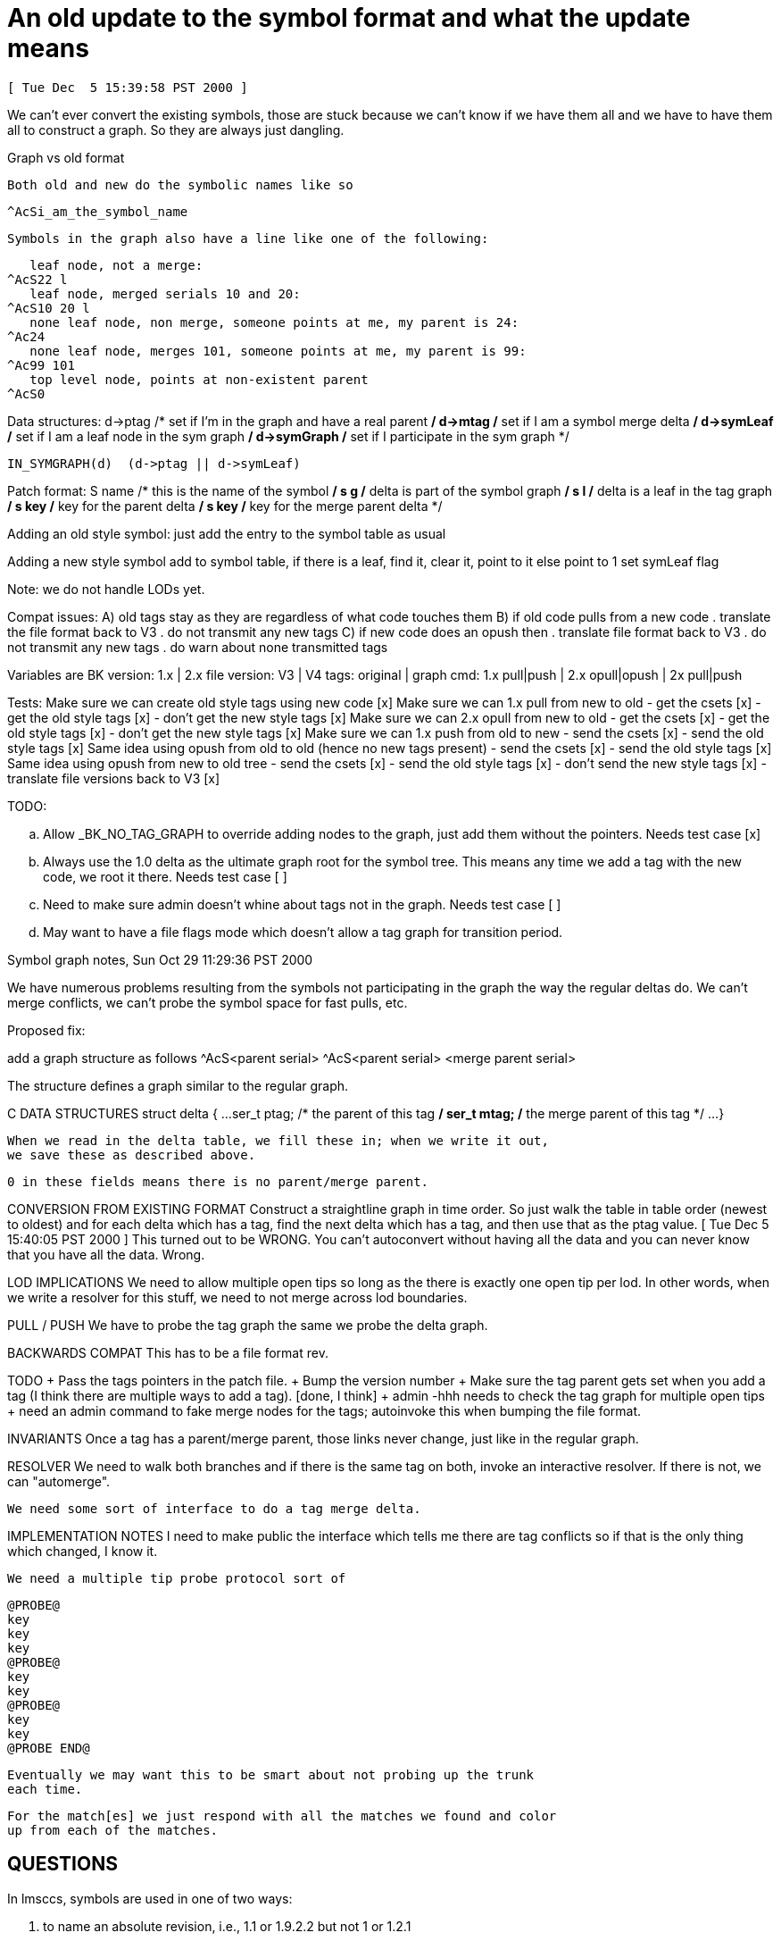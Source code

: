 An old update to the symbol format and what the update means
============================================================

 [ Tue Dec  5 15:39:58 PST 2000 ]

We can't ever convert the existing symbols, those are stuck because 
we can't know if we have them all and we have to have them all to construct
a graph.  So they are always just dangling.

Graph vs old format

    Both old and new do the symbolic names like so

	^AcSi_am_the_symbol_name

    Symbols in the graph also have a line like one of the following:

    leaf node, not a merge: 
	^AcS22 l
    leaf node, merged serials 10 and 20: 
	^AcS10 20 l
    none leaf node, non merge, someone points at me, my parent is 24:
	^Ac24
    none leaf node, merges 101, someone points at me, my parent is 99:
	^Ac99 101
    top level node, points at non-existent parent
	^AcS0

Data structures:
    d->ptag		/* set if I'm in the graph and have a real parent */
    d->mtag		/* set if I am a symbol merge delta */
    d->symLeaf		/* set if I am a leaf node in the sym graph */
    d->symGraph		/* set if I participate in the sym graph */

    IN_SYMGRAPH(d)	(d->ptag || d->symLeaf)

Patch format:
    S name		/* this is the name of the symbol */
    s g			/* delta is part of the symbol graph */
    s l			/* delta is a leaf in the tag graph */
    s key		/* key for the parent delta */
    s key		/* key for the merge parent delta */

Adding an old style symbol:
    just add the entry to the symbol table as usual

Adding a new style symbol
    add to symbol table,
    if there is a leaf, find it, clear it, point to it
    else point to 1
    set symLeaf flag

Note: we do not handle LODs yet.

Compat issues:
    A) old tags stay as they are regardless of what code touches them
    B) if old code pulls from a new code
       . translate the file format back to V3
       . do not transmit any new tags
    C) if new code does an opush then
       . translate file format back to V3
       . do not transmit any new tags
       . do warn about none transmitted tags

Variables are
    BK version:		1.x | 2.x
    file version:	V3 | V4
    tags:		original | graph
    cmd:		1.x pull|push | 2.x opull|opush | 2x pull|push

Tests:
    Make sure we can create old style tags using new code 	[x]
    Make sure we can 1.x pull from new to old
    - get the csets 						[x]
    - get the old style tags 					[x]
    - don't get the new style tags 				[x]
    Make sure we can 2.x opull from new to old
    - get the csets 						[x]
    - get the old style tags 					[x]
    - don't get the new style tags 				[x]
    Make sure we can 1.x push from old to new
    - send the csets						[x]
    - send the old style tags					[x]
    Same idea using opush from old to old (hence no new tags present)
    - send the csets						[x]
    - send the old style tags					[x]
    Same idea using opush from new to old tree
    - send the csets						[x]
    - send the old style tags					[x]
    - don't send the new style tags				[x]
    - translate file versions back to V3			[x]

TODO:

.. Allow _BK_NO_TAG_GRAPH to override adding nodes to the graph, just add
   them without the pointers.
   Needs test case [x]

.. Always use the 1.0 delta as the ultimate graph root for the symbol tree.
   This means any time we add a tag with the new code, we root it there.
   Needs test case [ ]

.. Need to make sure admin doesn't whine about tags not in the graph.
   Needs test case [ ]

.. May want to have a file flags mode which doesn't allow a tag graph for
   transition period.

Symbol graph notes, Sun Oct 29 11:29:36 PST 2000

We have numerous problems resulting from the symbols not participating in 
the graph the way the regular deltas do.  We can't merge conflicts, we
can't probe the symbol space for fast pulls, etc.

Proposed fix:

add a graph structure as follows
	^AcS<parent serial>
	^AcS<parent serial> <merge parent serial>

The structure defines a graph similar to the regular graph.

C DATA STRUCTURES
    struct delta {
    	...
	ser_t	ptag;	/* the parent of this tag */
	ser_t	mtag;	/* the merge parent of this tag */
    	...
    }

    When we read in the delta table, we fill these in; when we write it out,
    we save these as described above.

    0 in these fields means there is no parent/merge parent.

CONVERSION FROM EXISTING FORMAT
    Construct a straightline graph in time order.  So just walk the
    table in table order (newest to oldest) and for each delta which
    has a tag, find the next delta which has a tag, and then  use that
    as the ptag value.
    [ Tue Dec  5 15:40:05 PST 2000 ]
    This turned out to be WRONG.  You can't autoconvert without having all
    the data and you can never know that you have all the data.  Wrong.

LOD IMPLICATIONS
    We need to allow multiple open tips so long as the there is exactly one
    open tip per lod.  In other words, when we write a resolver for this
    stuff, we need to not merge across lod boundaries.

PULL / PUSH
    We have to probe the tag graph the same we probe the delta graph.

BACKWARDS COMPAT
    This has to be a file format rev.

TODO
    + Pass the tags pointers in the patch file.
    + Bump the version number
    + Make sure the tag parent gets set when you add a tag (I think there
      are multiple ways to add a tag).
      [done, I think]
    + admin -hhh needs to check the tag graph for multiple open tips
    + need an admin command to fake merge nodes for the tags; autoinvoke
      this when bumping the file format.

INVARIANTS
    Once a tag has a parent/merge parent, those links never change, just like
    in the regular graph.

RESOLVER
    We need to walk both branches and if there is the same tag on both,
    invoke an interactive resolver.
    If there is not, we can "automerge".

    We need some sort of interface to do a tag merge delta.

IMPLEMENTATION NOTES
    I need to make public the interface which tells me there are tag 
    conflicts so if that is the only thing which changed, I know it.

    We need a multiple tip probe protocol sort of

    @PROBE@
    key
    key
    key
    @PROBE@
    key
    key
    @PROBE@
    key
    key
    @PROBE END@

    Eventually we may want this to be smart about not probing up the trunk
    each time.

    For the match[es] we just respond with all the matches we found and color
    up from each of the matches.

QUESTIONS
---------

In lmsccs, symbols are used in one of two ways:

	. to name an absolute revision, i.e., 1.1 or 1.9.2.2 but not 1 or 1.2.1

	. to name a line of development (a branch or trunk), i.e, 1, 2 or 1.2.1

The first is the same as RCS.

The second can be the same as RCS if the RCS flag is bit 2 set.  

If the RCS compat mode is off, then we are in new territory with SCCS
line of development (LOD) naming.  The idea is pretty simple.  A symbol
names a new LOD and revisions start at 1 in that LOD.  It's a naming system
layered on top of the more arcane a.b.c.d naming system that SCCS has.  
So if I tag rev 1.20 as NEW then I can get at rev 1.21 as either "1.21" or
"NEW.1".

XXX - to make this work, advisory messages should use the tag naming, not
the rev naming to educate people.
